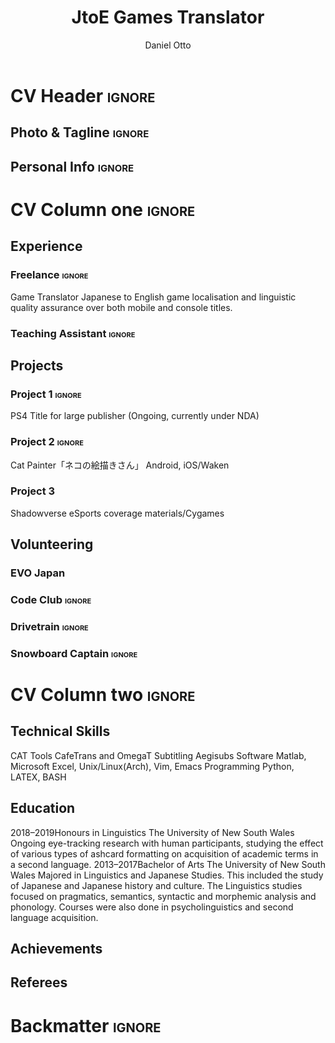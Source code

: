 * Config                                                             :noexport:

** LaTeX Config
** Exporter Settings
** Macros

* CV Header                                                            :ignore:
#+TITLE: JtoE Games Translator
#+AUTHOR: Daniel Otto
#+EMAIL: translate@danielotto.xyz
#+ADDRESS: Takadanobaba
#+ADDRESS: Tokyo, Japan
#+MOBILE: (080) 7650 1991
#+HOMEPAGE: danielotto.xyz
#+GITHUB: nanjigen
#+LINKEDIN: dmotto
#+PHOTO: smile.png
** Photo & Tagline                                                    :ignore:
** Personal Info                                                      :ignore:

* CV Column one                                                        :ignore:

** Experience
*** Freelance                                                   :ignore:
:PROPERTIES:
:CV_ENV: cventry
:FROM:     <2017>
:TO:     <2017-12-07>
:LOCATION: Sydney, Tokyo
:EMPLOYER: The employer
:END:
Game Translator
Japanese to English game localisation and linguistic quality assurance over
both mobile and console titles.
*** Teaching Assistant                                               :ignore:
** Projects
*** Project 1                                                        :ignore:
PS4 Title for large publisher
(Ongoing, currently under NDA)
*** Project 2                                                        :ignore:
Cat Painter「ネコの絵描きさん」
Android, iOS/Waken
*** Project 3
Shadowverse
eSports coverage materials/Cygames
*** Do not export this project                                     :noexport:
** Languages                                                        :noexport:
English (Native Language)
Japanese
** A day of my life                                                 :noexport:
** Volunteering
*** EVO Japan
*** Code Club                                                        :ignore:
*** Drivetrain                                                       :ignore:
*** Snowboard Captain                                                :ignore:

* CV Column two                                                        :ignore:
** Technical Skills
CAT Tools
CafeTrans and OmegaT
Subtitling
Aegisubs
Software
Matlab, Microsoft Excel, Unix/Linux(Arch), Vim, Emacs
Programming
Python, LATEX, BASH
** Education
2018–2019Honours in Linguistics
The University of New South Wales
Ongoing eye-tracking research with human participants, studying the effect of
various types of ashcard formatting on acquisition of academic terms in a
second language.
2013–2017Bachelor of Arts
The University of New South Wales
Majored in Linguistics and Japanese Studies. This included the study of
Japanese and Japanese history and culture. The Linguistics studies focused
on pragmatics, semantics, syntactic and morphemic analysis and phonology.
Courses were also done in psycholinguistics and second language acquisition.
** My Life Philosophy                                               :noexport:
** Achievements
** Referees

* Backmatter                                                           :ignore:
